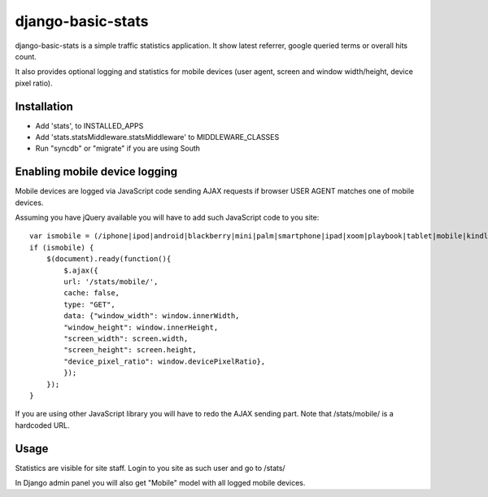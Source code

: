 django-basic-stats
==================

django-basic-stats is a simple traffic statistics application. It show latest referrer, google queried terms or overall hits count.

It also provides optional logging and statistics for mobile devices (user agent, screen and window width/height, device pixel ratio).


Installation
------------
- Add 'stats', to INSTALLED_APPS
- Add 'stats.statsMiddleware.statsMiddleware' to MIDDLEWARE_CLASSES
- Run "syncdb" or "migrate" if you are using South


Enabling mobile device logging
------------------------------
Mobile devices are logged via JavaScript code sending AJAX requests if browser USER AGENT matches one of mobile devices.

Assuming you have jQuery available you will have to add such JavaScript code to you site::

    var ismobile = (/iphone|ipod|android|blackberry|mini|palm|smartphone|ipad|xoom|playbook|tablet|mobile|kindle/i.test(navigator.userAgent.toLowerCase()));
    if (ismobile) {
        $(document).ready(function(){
            $.ajax({
            url: '/stats/mobile/',
            cache: false,
            type: "GET",
            data: {"window_width": window.innerWidth,
            "window_height": window.innerHeight,
            "screen_width": screen.width,
            "screen_height": screen.height,
            "device_pixel_ratio": window.devicePixelRatio},
            });
        });
    }

If you are using other JavaScript library you will have to redo the AJAX sending part. Note that /stats/mobile/ is a hardcoded URL.


Usage
-----
Statistics are visible for site staff. Login to you site as such user and go to /stats/

In Django admin panel you will also get "Mobile" model with all logged mobile devices.
